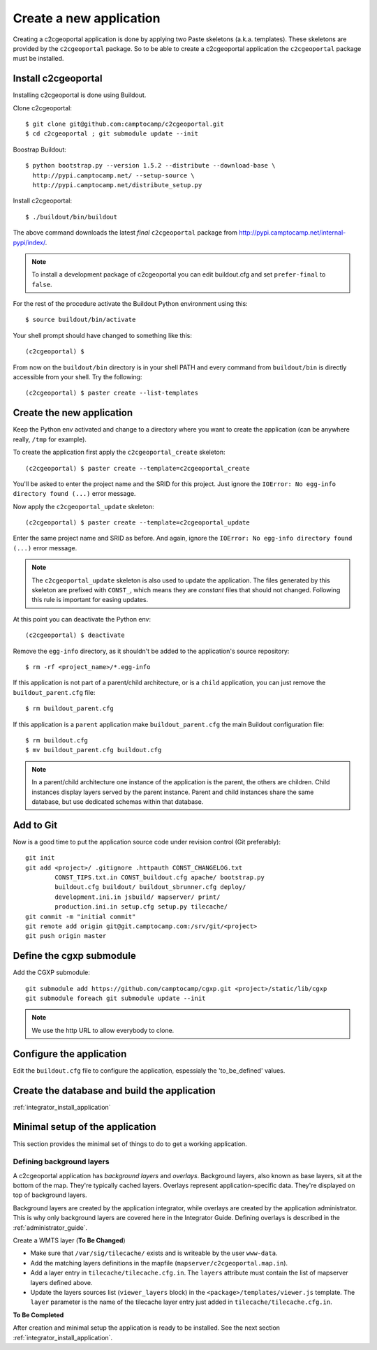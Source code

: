 .. _integrator_create_application:

Create a new application
========================

Creating a c2cgeoportal application is done by applying two Paste skeletons
(a.k.a. templates). These skeletons are provided by the ``c2cgeoportal``
package. So to be able to create a c2cgeoportal application the
``c2cgeoportal`` package must be installed.

Install c2cgeoportal
--------------------

Installing c2cgeoportal is done using Buildout.

Clone c2cgeoportal::

    $ git clone git@github.com:camptocamp/c2cgeoportal.git
    $ cd c2cgeoportal ; git submodule update --init

Boostrap Buildout::

    $ python bootstrap.py --version 1.5.2 --distribute --download-base \
      http://pypi.camptocamp.net/ --setup-source \
      http://pypi.camptocamp.net/distribute_setup.py

Install c2cgeoportal::

    $ ./buildout/bin/buildout

The above command downloads the latest *final* ``c2cgeoportal`` package from
http://pypi.camptocamp.net/internal-pypi/index/.

.. note::

    To install a development package of c2cgeoportal you can edit buildout.cfg
    and set ``prefer-final`` to ``false``.

For the rest of the procedure activate the Buildout Python environment
using this::

    $ source buildout/bin/activate

Your shell prompt should have changed to something like this::

    (c2cgeoportal) $

From now on the ``buildout/bin`` directory is in your shell PATH and
every command from ``buildout/bin`` is directly accessible from your
shell. Try the following::

    (c2cgeoportal) $ paster create --list-templates

Create the new application
--------------------------

Keep the Python env activated and change to a directory where you want to
create the application (can be anywhere really, ``/tmp`` for example).

To create the application first apply the ``c2cgeoportal_create`` skeleton::

    (c2cgeoportal) $ paster create --template=c2cgeoportal_create

You'll be asked to enter the project name and the SRID for this project. Just
ignore the ``IOError: No egg-info directory found (...)`` error message.

Now apply the ``c2cgeoportal_update`` skeleton::

    (c2cgeoportal) $ paster create --template=c2cgeoportal_update

Enter the same project name and SRID as before. And again, ignore the
``IOError: No egg-info directory found (...)`` error message.

.. note::

    The ``c2cgeoportal_update`` skeleton is also used to update the
    application. The files generated by this skeleton are prefixed with
    ``CONST_``, which means they are *constant* files that should not changed.
    Following this rule is important for easing updates.

At this point you can deactivate the Python env::

    (c2cgeoportal) $ deactivate

Remove the ``egg-info`` directory, as it shouldn't be added to the
application's source repository::

    $ rm -rf <project_name>/*.egg-info

If this application is not part of a parent/child architecture, or is
a ``child`` application, you can just remove the ``buildout_parent.cfg`` file::

    $ rm buildout_parent.cfg

If this application is a ``parent`` application make ``buildout_parent.cfg``
the main Buildout configuration file::

    $ rm buildout.cfg
    $ mv buildout_parent.cfg buildout.cfg

.. note::

    In a parent/child architecture one instance of the application is the
    parent, the others are children. Child instances display layers
    served by the parent instance. Parent and child instances share
    the same database, but use dedicated schemas within that database.

Add to Git
----------

Now is a good time to put the application source code under revision
control (Git preferably)::

    git init
    git add <project>/ .gitignore .httpauth CONST_CHANGELOG.txt 
            CONST_TIPS.txt.in CONST_buildout.cfg apache/ bootstrap.py
            buildout.cfg buildout/ buildout_sbrunner.cfg deploy/ 
            development.ini.in jsbuild/ mapserver/ print/
            production.ini.in setup.cfg setup.py tilecache/
    git commit -m "initial commit"
    git remote add origin git@git.camptocamp.com:/srv/git/<project>
    git push origin master

Define the cgxp submodule
-------------------------

Add the CGXP submodule::

    git submodule add https://github.com/camptocamp/cgxp.git <project>/static/lib/cgxp
    git submodule foreach git submodule update --init
 
.. note::

   We use the http URL to allow everybody to clone.


Configure the application
-------------------------

Edit the ``buildout.cfg`` file to configure the application, 
espessialy the 'to_be_defined' values.

Create the database and build the application
---------------------------------------------

:ref:`integrator_install_application`

Minimal setup of the application
--------------------------------

This section provides the minimal set of things to do to get a working
application.

Defining background layers
~~~~~~~~~~~~~~~~~~~~~~~~~~

A c2cgeoportal application has *background layers* and *overlays*. Background
layers, also known as base layers, sit at the bottom of the map. They're
typically cached layers. Overlays represent application-specific data. They're
displayed on top of background layers.

Background layers are created by the application integrator, while overlays are
created by the application administrator. This is why only background layers
are covered here in the Integrator Guide. Defining overlays is described in the
:ref:`administrator_guide`.

Create a WMTS layer (**To Be Changed**)

* Make sure that ``/var/sig/tilecache/`` exists and is writeable by the user ``www-data``.
* Add the matching layers definitions in the mapfile (``mapserver/c2cgeoportal.map.in``).
* Add a layer entry in ``tilecache/tilecache.cfg.in``. The ``layers`` attribute 
  must contain the list of mapserver layers defined above.
* Update the layers sources list (``viewer_layers`` block) in the 
  ``<package>/templates/viewer.js`` template. The ``layer`` parameter is the name 
  of the tilecache layer entry just added in ``tilecache/tilecache.cfg.in``.

**To Be Completed**

After creation and minimal setup the application is ready to be installed.
See the next section :ref:`integrator_install_application`.
